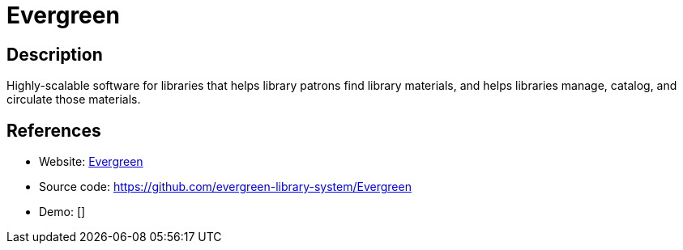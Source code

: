 = Evergreen

:Name:          Evergreen
:Language:      Evergreen
:License:       GPL-2.0
:Topic:         E-books and Integrated Library Systems (ILS)
:Category:      
:Subcategory:   

// END-OF-HEADER. DO NOT MODIFY OR DELETE THIS LINE

== Description

Highly-scalable software for libraries that helps library patrons find library materials, and helps libraries manage, catalog, and circulate those materials.

== References

* Website: https://evergreen-ils.org[Evergreen]
* Source code: https://github.com/evergreen-library-system/Evergreen[https://github.com/evergreen-library-system/Evergreen]
* Demo: []
